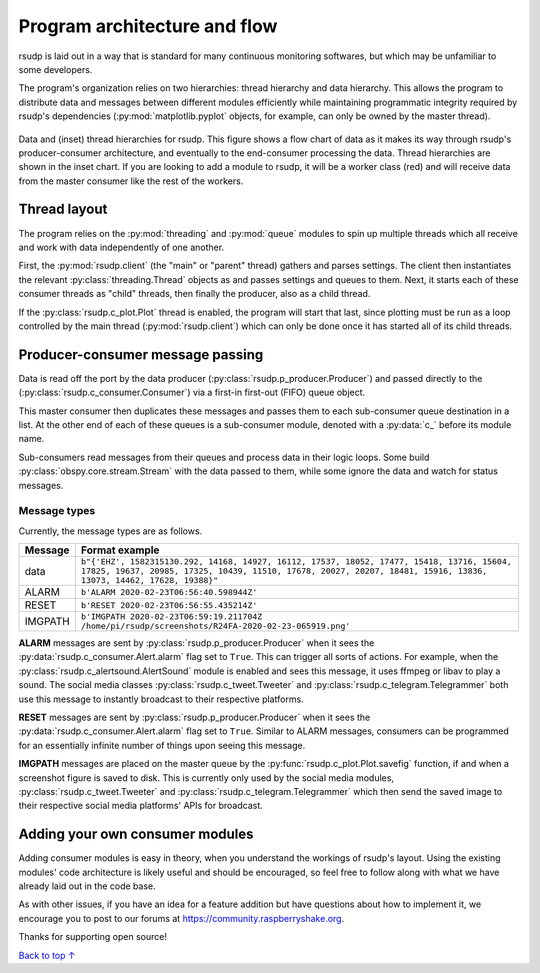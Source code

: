Program architecture and flow
#################################################

rsudp is laid out in a way that is standard for many continuous monitoring
softwares, but which may be unfamiliar to some developers.

The program's organization relies on two hierarchies: thread hierarchy and
data hierarchy. This allows the program to distribute data and messages
between different modules efficiently while maintaining programmatic
integrity required by rsudp's dependencies (:py:mod:`matplotlib.pyplot`
objects, for example, can only be owned by the master thread).

.. _flow_diagram:
.. figure::  _static/rsudp-flow.png
    :align:   center

    Data and (inset) thread hierarchies for rsudp.
    This figure shows a flow chart of data as it makes its way through
    rsudp's producer-consumer architecture,
    and eventually to the end-consumer processing the data.
    Thread hierarchies are shown in the inset chart.
    If you are looking to add a module to rsudp,
    it will be a worker class (red) and will receive data from
    the master consumer like the rest of the workers.


Thread layout
*************************************************

The program relies on the :py:mod:`threading` and :py:mod:`queue` modules
to spin up multiple threads which all receive and work with data
independently of one another.

First, the :py:mod:`rsudp.client` (the "main" or "parent" thread) gathers
and parses settings. The client then instantiates the relevant
:py:class:`threading.Thread` objects as and passes settings and queues to
them. Next, it starts each of these consumer threads as "child" threads,
then finally the producer, also as a child thread.

If the :py:class:`rsudp.c_plot.Plot` thread is enabled, the program will
start that last, since plotting must be run as a loop controlled by the
main thread (:py:mod:`rsudp.client`) which can only be done once it has
started all of its child threads.


.. _producer-consumer:

Producer-consumer message passing
*************************************************

Data is read off the port by the data producer
(:py:class:`rsudp.p_producer.Producer`) and passed directly to the
(:py:class:`rsudp.c_consumer.Consumer`) via a first-in first-out (FIFO)
queue object.

This master consumer then duplicates these messages and
passes them to each sub-consumer queue destination in a list. At the
other end of each of these queues is a sub-consumer module, denoted
with a :py:data:`c_` before its module name.

Sub-consumers read messages from their queues and process data in
their logic loops. Some build :py:class:`obspy.core.stream.Stream` with
the data passed to them, while some ignore the data and watch for
status messages.

Message types
=================================================

.. versionadded:: 0.4.3 the :code:`RESET` message type was added.

Currently, the message types are as follows.

========= ==========================================
 Message              Format example
========= ==========================================
 data      ``b"{'EHZ', 1582315130.292, 14168, 14927, 16112, 17537, 18052, 17477, 15418, 13716, 15604, 17825, 19637, 20985, 17325, 10439, 11510, 17678, 20027, 20207, 18481, 15916, 13836, 13073, 14462, 17628, 19388}"``
 ALARM     ``b'ALARM 2020-02-23T06:56:40.598944Z'``
 RESET     ``b'RESET 2020-02-23T06:56:55.435214Z'``
 IMGPATH   ``b'IMGPATH 2020-02-23T06:59:19.211704Z /home/pi/rsudp/screenshots/R24FA-2020-02-23-065919.png'``
========= ==========================================

**ALARM** messages are sent by :py:class:`rsudp.p_producer.Producer`
when it sees the :py:data:`rsudp.c_consumer.Alert.alarm` flag set to
``True``. This can trigger all sorts of actions. For example, when the
:py:class:`rsudp.c_alertsound.AlertSound` module is enabled and sees
this message, it uses ffmpeg or libav to play a sound. The social media
classes :py:class:`rsudp.c_tweet.Tweeter` and
:py:class:`rsudp.c_telegram.Telegrammer` both use this message to
instantly broadcast to their respective platforms.

**RESET** messages are sent by :py:class:`rsudp.p_producer.Producer`
when it sees the :py:data:`rsudp.c_consumer.Alert.alarm` flag set to
``True``. Similar to ALARM messages, consumers can be programmed for
an essentially infinite number of things upon seeing this message.

**IMGPATH** messages are placed on the master queue by the
:py:func:`rsudp.c_plot.Plot.savefig` function, if and when a screenshot
figure is saved to disk. This is currently only used by the social media
modules, :py:class:`rsudp.c_tweet.Tweeter` and
:py:class:`rsudp.c_telegram.Telegrammer` which then send the saved image
to their respective social media platforms' APIs for broadcast.

Adding your own consumer modules
*************************************************

Adding consumer modules is easy in theory, when you understand the
workings of rsudp's layout. Using the existing modules' code architecture
is likely useful and should be encouraged, so feel free to follow along
with what we have already laid out in the code base.

As with other issues, if you have an idea for a feature addition but have
questions about how to implement it, we encourage you to post to our
forums at https://community.raspberryshake.org.

Thanks for supporting open source!


`Back to top ↑ <#top>`_

